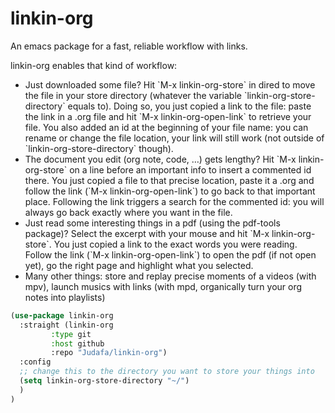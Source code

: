 * linkin-org

An emacs package for a fast, reliable workflow with links.

linkin-org enables that kind of workflow:
- Just downloaded some file? Hit `M-x linkin-org-store` in dired to move the file in your store directory (whatever the variable `linkin-org-store-directory` equals to).
  Doing so, you just copied a link to the file: paste the link in a .org file and hit `M-x linkin-org-open-link` to retrieve your file.
  You also added an id at the beginning of your file name: you can rename or change the file location, your link will still work (not outside of `linkin-org-store-directory` though).
- The document you edit (org note, code, ...) gets lengthy? Hit `M-x linkin-org-store` on a line before an important info to insert a commented id there.
  You just copied a file to that precise location, paste it a .org and follow the link (`M-x linkin-org-open-link`) to go back to that important place.
  Following the link triggers a search for the commented id: you will always go back exactly where you want in the file.
- Just read some interesting things in a pdf (using the pdf-tools package)? Select the excerpt with your mouse and hit `M-x linkin-org-store`.
  You just copied a link to the exact words you were reading.
  Follow the link (`M-x linkin-org-open-link`) to open the pdf (if not open yet), go the right page and highlight what you selected.
- Many other things: store and replay precise moments of a videos (with mpv), launch musics with links (with mpd, organically turn your org notes into playlists)


#+begin_src emacs-lisp
(use-package linkin-org
  :straight (linkin-org
	     :type git
	     :host github
	     :repo "Judafa/linkin-org")
  :config
  ;; change this to the directory you want to store your things into
  (setq linkin-org-store-directory "~/")
  )
)
#+end_src


